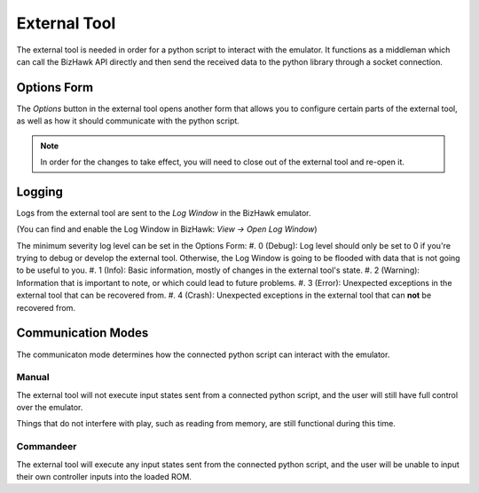 External Tool
=============
The external tool is needed in order for a python script to interact with the emulator.
It functions as a middleman which can call the BizHawk API directly and then send the
received data to the python library through a socket connection.

.. image:: ../../images/extTool.png

Options Form
------------
The `Options` button in the external tool opens another form that allows you to configure certain
parts of the external tool, as well as how it should communicate with the python script.

.. image:: ../../images/optionsMenu.png

.. note::
    In order for the changes to take effect, you will need to close out of the external tool and
    re-open it.

Logging
-------
Logs from the external tool are sent to the `Log Window` in the BizHawk emulator.

(You can find and enable the Log Window in BizHawk: `View -> Open Log Window`)

The minimum severity log level can be set in the Options Form:
#. 0 (Debug): Log level should only be set to 0 if you're trying to debug or develop the
external tool. Otherwise, the Log Window is going to be flooded with data that is not going
to be useful to you.
#. 1 (Info): Basic information, mostly of changes in the external tool's state.
#. 2 (Warning): Information that is important to note, or which could lead to future problems.
#. 3 (Error): Unexpected exceptions in the external tool that can be recovered from.
#. 4 (Crash): Unexpected exceptions in the external tool that can **not** be recovered from.

Communication Modes
-------------------
The communicaton mode determines how the connected python script can interact with the emulator.

Manual
^^^^^^
The external tool will not execute input states sent from a connected python script,
and the user will still have full control over the emulator.

Things that do not interfere with play, such as reading from memory, are still functional during
this time.

Commandeer
^^^^^^^^^^
The external tool will execute any input states sent from the connected python script,
and the user will be unable to input their own controller inputs into the loaded ROM.